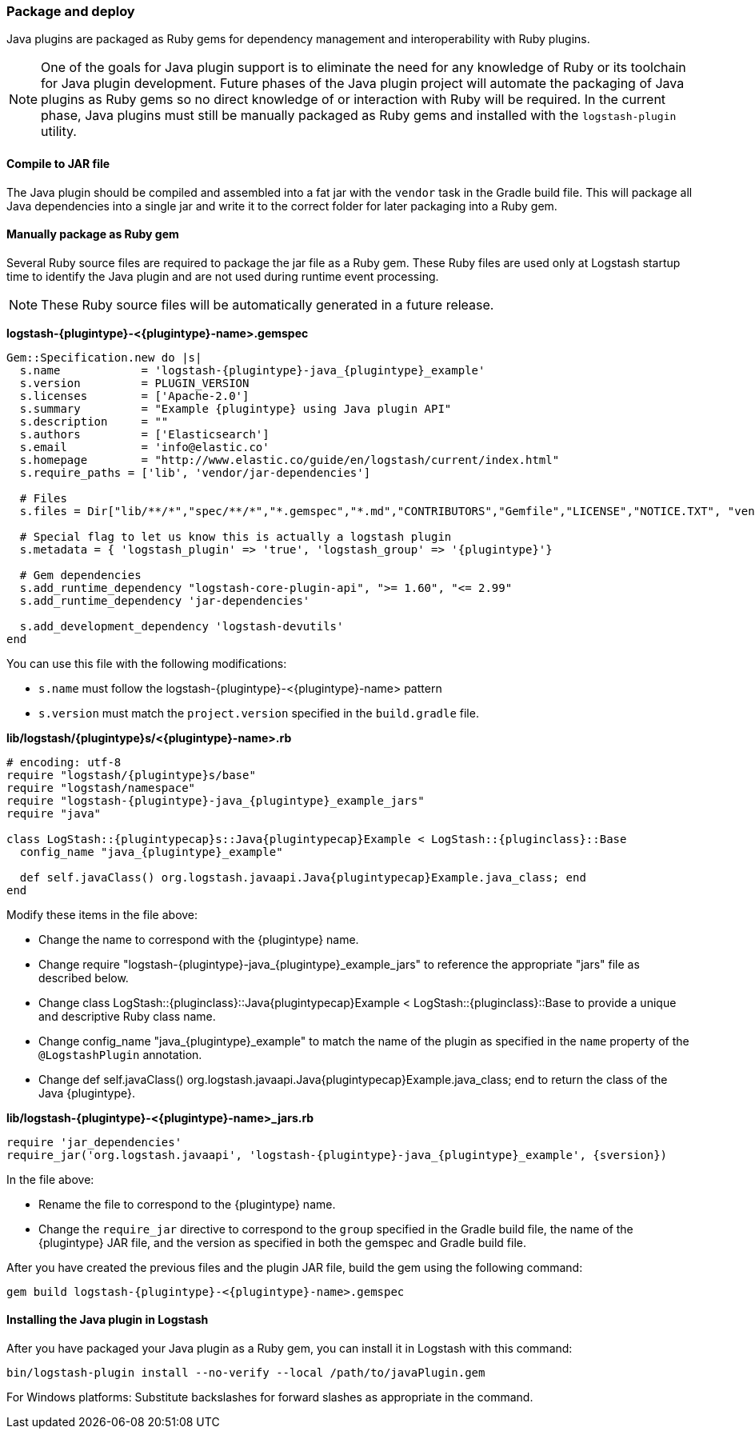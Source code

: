 [float]
=== Package and deploy

Java plugins are packaged as Ruby gems for dependency management and
interoperability with Ruby plugins. 

NOTE: One of the goals for Java plugin support is to eliminate the need for any
knowledge of Ruby or its toolchain for Java plugin development. Future phases of
the Java plugin project will automate the packaging of Java plugins as Ruby gems
so no direct knowledge of or interaction with Ruby will be required. In the
current phase, Java plugins must still be manually packaged as Ruby gems
and installed with the `logstash-plugin` utility.

[float]
==== Compile to JAR file

The Java plugin should be compiled and assembled into a fat jar with the
`vendor` task in the Gradle build file. This will package all Java dependencies
into a single jar and write it to the correct folder for later packaging into a
Ruby gem.

[float]
==== Manually package as Ruby gem 

Several Ruby source files are required to package the jar file as a
Ruby gem. These Ruby files are used only at Logstash startup time to identify
the Java plugin and are not used during runtime event processing. 

NOTE: These Ruby source files will be automatically generated in a future release. 

**+logstash-{plugintype}-<{plugintype}-name>.gemspec+**

[source,txt]
[subs="attributes"]
-----
Gem::Specification.new do |s|
  s.name            = 'logstash-{plugintype}-java_{plugintype}_example'
  s.version         = PLUGIN_VERSION
  s.licenses        = ['Apache-2.0']
  s.summary         = "Example {plugintype} using Java plugin API"
  s.description     = ""
  s.authors         = ['Elasticsearch']
  s.email           = 'info@elastic.co'
  s.homepage        = "http://www.elastic.co/guide/en/logstash/current/index.html"
  s.require_paths = ['lib', 'vendor/jar-dependencies']

  # Files
  s.files = Dir["lib/**/*","spec/**/*","*.gemspec","*.md","CONTRIBUTORS","Gemfile","LICENSE","NOTICE.TXT", "vendor/jar-dependencies/**/*.jar", "vendor/jar-dependencies/**/*.rb", "VERSION", "docs/**/*"]

  # Special flag to let us know this is actually a logstash plugin
  s.metadata = { 'logstash_plugin' => 'true', 'logstash_group' => '{plugintype}'}

  # Gem dependencies
  s.add_runtime_dependency "logstash-core-plugin-api", ">= 1.60", "<= 2.99"
  s.add_runtime_dependency 'jar-dependencies'

  s.add_development_dependency 'logstash-devutils'
end
-----

You can use this file with the following modifications: 

* `s.name` must follow the +logstash-pass:attributes[{plugintype}]-<{plugintype}-name>+ pattern
* `s.version` must match the `project.version` specified in the `build.gradle` file.

**+lib/logstash/{plugintype}s/<{plugintype}-name>.rb+**

[source,ruby]
[subs="attributes"]
-----
# encoding: utf-8
require "logstash/{plugintype}s/base"
require "logstash/namespace"
require "logstash-{plugintype}-java_{plugintype}_example_jars"
require "java"

class LogStash::{plugintypecap}s::Java{plugintypecap}Example < LogStash::{pluginclass}::Base
  config_name "java_{plugintype}_example"
  
  def self.javaClass() org.logstash.javaapi.Java{plugintypecap}Example.java_class; end
end
-----

Modify these items in the file above:

* Change the name to correspond with the {plugintype} name.
* Change +require "logstash-{plugintype}-java_{plugintype}_example_jars"+ to reference the appropriate "jars" file
as described below.
* Change +class LogStash::{pluginclass}::Java{plugintypecap}Example < LogStash::{pluginclass}::Base+ to provide a unique and
descriptive Ruby class name.
* Change +config_name "java_{plugintype}_example"+ to match the name of the plugin as specified in the `name` property of
the `@LogstashPlugin` annotation.
* Change +def self.javaClass() org.logstash.javaapi.Java{plugintypecap}Example.java_class; end+ to return the
class of the Java {plugintype}.

**+lib/logstash-{plugintype}-<{plugintype}-name>_jars.rb+**

[source,txt]
[subs="attributes"]
-----
require 'jar_dependencies'
require_jar('org.logstash.javaapi', 'logstash-{plugintype}-java_{plugintype}_example', {sversion})
-----

In the file above:

* Rename the file to correspond to the {plugintype} name.
* Change the `require_jar` directive to correspond to the `group` specified in the
Gradle build file, the name of the {plugintype} JAR file, and the version as
specified in both the gemspec and Gradle build file.

After you have created the previous files and the plugin JAR file, build the gem using the
following command:

[source,shell]
[subs="attributes"]
-----
gem build logstash-{plugintype}-<{plugintype}-name>.gemspec
-----

[float]
==== Installing the Java plugin in Logstash

After you have packaged your Java plugin as a Ruby gem, you can install it in
Logstash with this command:

[source,shell]
-----
bin/logstash-plugin install --no-verify --local /path/to/javaPlugin.gem
-----

For Windows platforms: Substitute backslashes for forward slashes as appropriate in the command. 

